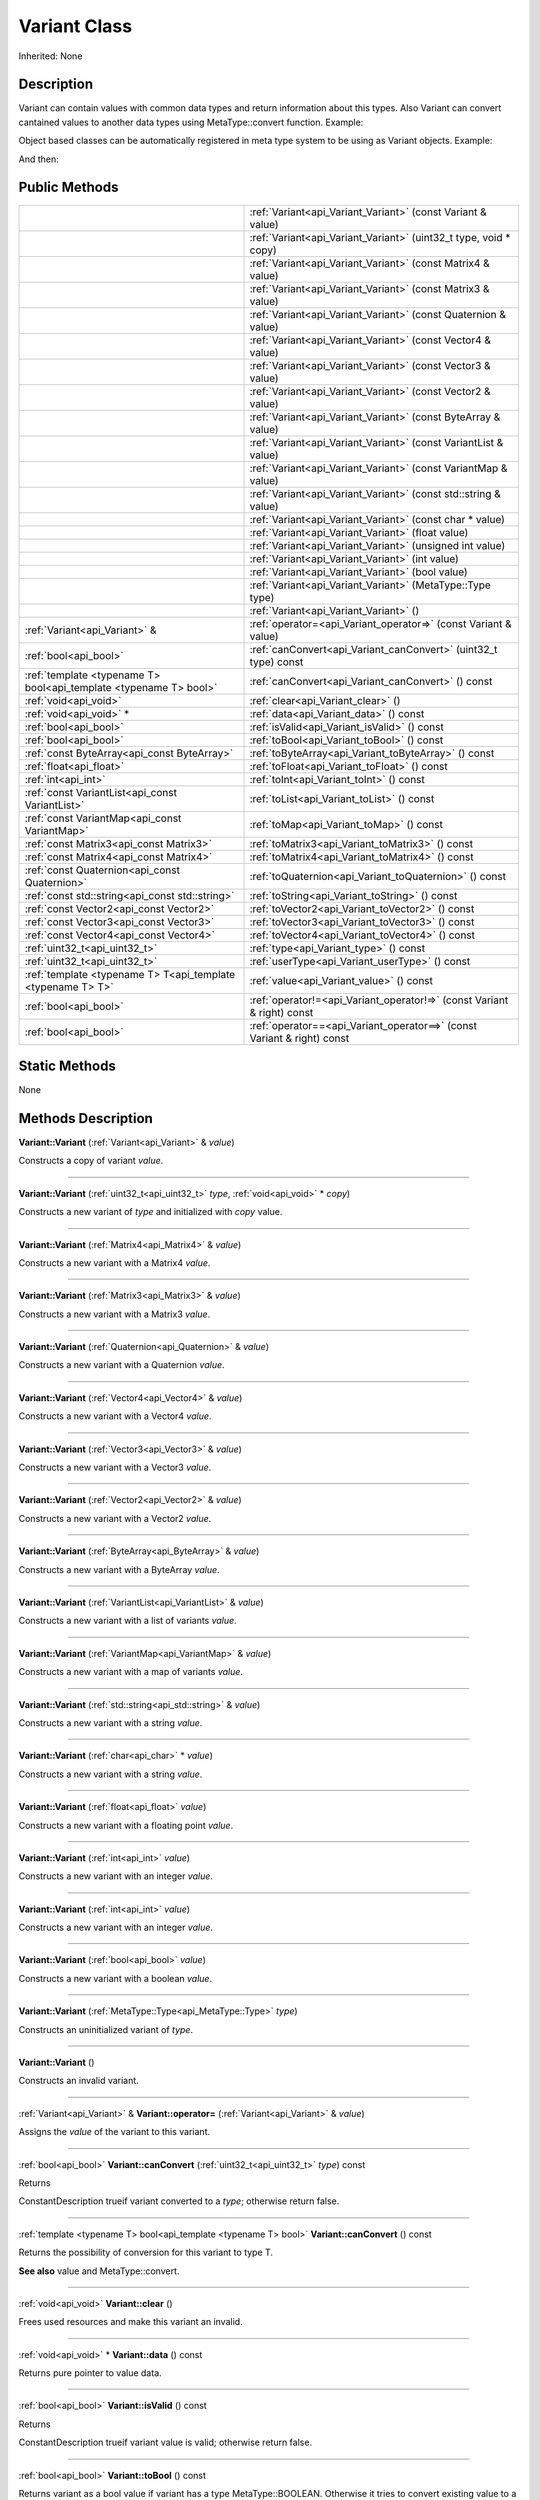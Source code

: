 .. _api_Variant:
Variant Class
================

Inherited: None

.. _api_Variant_description:
Description
-----------

Variant can contain values with common data types and return information about this types. Also Variant can convert cantained values to another data types using MetaType::convert function. Example:

Object based classes can be automatically registered in meta type system to be using as Variant objects. Example:

And then:



.. _api_Variant_public:
Public Methods
--------------

+-------------------------------------------------------------------+-------------------------------------------------------------------------+
|                                                                   | :ref:`Variant<api_Variant_Variant>` (const Variant & value)             |
+-------------------------------------------------------------------+-------------------------------------------------------------------------+
|                                                                   | :ref:`Variant<api_Variant_Variant>` (uint32_t  type, void * copy)       |
+-------------------------------------------------------------------+-------------------------------------------------------------------------+
|                                                                   | :ref:`Variant<api_Variant_Variant>` (const Matrix4 & value)             |
+-------------------------------------------------------------------+-------------------------------------------------------------------------+
|                                                                   | :ref:`Variant<api_Variant_Variant>` (const Matrix3 & value)             |
+-------------------------------------------------------------------+-------------------------------------------------------------------------+
|                                                                   | :ref:`Variant<api_Variant_Variant>` (const Quaternion & value)          |
+-------------------------------------------------------------------+-------------------------------------------------------------------------+
|                                                                   | :ref:`Variant<api_Variant_Variant>` (const Vector4 & value)             |
+-------------------------------------------------------------------+-------------------------------------------------------------------------+
|                                                                   | :ref:`Variant<api_Variant_Variant>` (const Vector3 & value)             |
+-------------------------------------------------------------------+-------------------------------------------------------------------------+
|                                                                   | :ref:`Variant<api_Variant_Variant>` (const Vector2 & value)             |
+-------------------------------------------------------------------+-------------------------------------------------------------------------+
|                                                                   | :ref:`Variant<api_Variant_Variant>` (const ByteArray & value)           |
+-------------------------------------------------------------------+-------------------------------------------------------------------------+
|                                                                   | :ref:`Variant<api_Variant_Variant>` (const VariantList & value)         |
+-------------------------------------------------------------------+-------------------------------------------------------------------------+
|                                                                   | :ref:`Variant<api_Variant_Variant>` (const VariantMap & value)          |
+-------------------------------------------------------------------+-------------------------------------------------------------------------+
|                                                                   | :ref:`Variant<api_Variant_Variant>` (const std::string & value)         |
+-------------------------------------------------------------------+-------------------------------------------------------------------------+
|                                                                   | :ref:`Variant<api_Variant_Variant>` (const char * value)                |
+-------------------------------------------------------------------+-------------------------------------------------------------------------+
|                                                                   | :ref:`Variant<api_Variant_Variant>` (float  value)                      |
+-------------------------------------------------------------------+-------------------------------------------------------------------------+
|                                                                   | :ref:`Variant<api_Variant_Variant>` (unsigned int  value)               |
+-------------------------------------------------------------------+-------------------------------------------------------------------------+
|                                                                   | :ref:`Variant<api_Variant_Variant>` (int  value)                        |
+-------------------------------------------------------------------+-------------------------------------------------------------------------+
|                                                                   | :ref:`Variant<api_Variant_Variant>` (bool  value)                       |
+-------------------------------------------------------------------+-------------------------------------------------------------------------+
|                                                                   | :ref:`Variant<api_Variant_Variant>` (MetaType::Type  type)              |
+-------------------------------------------------------------------+-------------------------------------------------------------------------+
|                                                                   | :ref:`Variant<api_Variant_Variant>` ()                                  |
+-------------------------------------------------------------------+-------------------------------------------------------------------------+
|                                     :ref:`Variant<api_Variant>` & | :ref:`operator=<api_Variant_operator=>` (const Variant & value)         |
+-------------------------------------------------------------------+-------------------------------------------------------------------------+
|                                             :ref:`bool<api_bool>` | :ref:`canConvert<api_Variant_canConvert>` (uint32_t  type) const        |
+-------------------------------------------------------------------+-------------------------------------------------------------------------+
| :ref:`template <typename T> bool<api_template <typename T> bool>` | :ref:`canConvert<api_Variant_canConvert>` () const                      |
+-------------------------------------------------------------------+-------------------------------------------------------------------------+
|                                             :ref:`void<api_void>` | :ref:`clear<api_Variant_clear>` ()                                      |
+-------------------------------------------------------------------+-------------------------------------------------------------------------+
|                                           :ref:`void<api_void>` * | :ref:`data<api_Variant_data>` () const                                  |
+-------------------------------------------------------------------+-------------------------------------------------------------------------+
|                                             :ref:`bool<api_bool>` | :ref:`isValid<api_Variant_isValid>` () const                            |
+-------------------------------------------------------------------+-------------------------------------------------------------------------+
|                                             :ref:`bool<api_bool>` | :ref:`toBool<api_Variant_toBool>` () const                              |
+-------------------------------------------------------------------+-------------------------------------------------------------------------+
|                       :ref:`const ByteArray<api_const ByteArray>` | :ref:`toByteArray<api_Variant_toByteArray>` () const                    |
+-------------------------------------------------------------------+-------------------------------------------------------------------------+
|                                           :ref:`float<api_float>` | :ref:`toFloat<api_Variant_toFloat>` () const                            |
+-------------------------------------------------------------------+-------------------------------------------------------------------------+
|                                               :ref:`int<api_int>` | :ref:`toInt<api_Variant_toInt>` () const                                |
+-------------------------------------------------------------------+-------------------------------------------------------------------------+
|                   :ref:`const VariantList<api_const VariantList>` | :ref:`toList<api_Variant_toList>` () const                              |
+-------------------------------------------------------------------+-------------------------------------------------------------------------+
|                     :ref:`const VariantMap<api_const VariantMap>` | :ref:`toMap<api_Variant_toMap>` () const                                |
+-------------------------------------------------------------------+-------------------------------------------------------------------------+
|                           :ref:`const Matrix3<api_const Matrix3>` | :ref:`toMatrix3<api_Variant_toMatrix3>` () const                        |
+-------------------------------------------------------------------+-------------------------------------------------------------------------+
|                           :ref:`const Matrix4<api_const Matrix4>` | :ref:`toMatrix4<api_Variant_toMatrix4>` () const                        |
+-------------------------------------------------------------------+-------------------------------------------------------------------------+
|                     :ref:`const Quaternion<api_const Quaternion>` | :ref:`toQuaternion<api_Variant_toQuaternion>` () const                  |
+-------------------------------------------------------------------+-------------------------------------------------------------------------+
|                   :ref:`const std::string<api_const std::string>` | :ref:`toString<api_Variant_toString>` () const                          |
+-------------------------------------------------------------------+-------------------------------------------------------------------------+
|                           :ref:`const Vector2<api_const Vector2>` | :ref:`toVector2<api_Variant_toVector2>` () const                        |
+-------------------------------------------------------------------+-------------------------------------------------------------------------+
|                           :ref:`const Vector3<api_const Vector3>` | :ref:`toVector3<api_Variant_toVector3>` () const                        |
+-------------------------------------------------------------------+-------------------------------------------------------------------------+
|                           :ref:`const Vector4<api_const Vector4>` | :ref:`toVector4<api_Variant_toVector4>` () const                        |
+-------------------------------------------------------------------+-------------------------------------------------------------------------+
|                                     :ref:`uint32_t<api_uint32_t>` | :ref:`type<api_Variant_type>` () const                                  |
+-------------------------------------------------------------------+-------------------------------------------------------------------------+
|                                     :ref:`uint32_t<api_uint32_t>` | :ref:`userType<api_Variant_userType>` () const                          |
+-------------------------------------------------------------------+-------------------------------------------------------------------------+
|       :ref:`template <typename T> T<api_template <typename T> T>` | :ref:`value<api_Variant_value>` () const                                |
+-------------------------------------------------------------------+-------------------------------------------------------------------------+
|                                             :ref:`bool<api_bool>` | :ref:`operator!=<api_Variant_operator!=>` (const Variant & right) const |
+-------------------------------------------------------------------+-------------------------------------------------------------------------+
|                                             :ref:`bool<api_bool>` | :ref:`operator==<api_Variant_operator==>` (const Variant & right) const |
+-------------------------------------------------------------------+-------------------------------------------------------------------------+



.. _api_Variant_static:
Static Methods
--------------

None

.. _api_Variant_methods:
Methods Description
-------------------

.. _api_Variant_Variant:

**Variant::Variant** (:ref:`Variant<api_Variant>` & *value*)

Constructs a copy of variant *value*.

----

.. _api_Variant_Variant:

**Variant::Variant** (:ref:`uint32_t<api_uint32_t>`  *type*, :ref:`void<api_void>` * *copy*)

Constructs a new variant of *type* and initialized with *copy* value.

----

.. _api_Variant_Variant:

**Variant::Variant** (:ref:`Matrix4<api_Matrix4>` & *value*)

Constructs a new variant with a Matrix4 *value*.

----

.. _api_Variant_Variant:

**Variant::Variant** (:ref:`Matrix3<api_Matrix3>` & *value*)

Constructs a new variant with a Matrix3 *value*.

----

.. _api_Variant_Variant:

**Variant::Variant** (:ref:`Quaternion<api_Quaternion>` & *value*)

Constructs a new variant with a Quaternion *value*.

----

.. _api_Variant_Variant:

**Variant::Variant** (:ref:`Vector4<api_Vector4>` & *value*)

Constructs a new variant with a Vector4 *value*.

----

.. _api_Variant_Variant:

**Variant::Variant** (:ref:`Vector3<api_Vector3>` & *value*)

Constructs a new variant with a Vector3 *value*.

----

.. _api_Variant_Variant:

**Variant::Variant** (:ref:`Vector2<api_Vector2>` & *value*)

Constructs a new variant with a Vector2 *value*.

----

.. _api_Variant_Variant:

**Variant::Variant** (:ref:`ByteArray<api_ByteArray>` & *value*)

Constructs a new variant with a ByteArray *value*.

----

.. _api_Variant_Variant:

**Variant::Variant** (:ref:`VariantList<api_VariantList>` & *value*)

Constructs a new variant with a list of variants *value*.

----

.. _api_Variant_Variant:

**Variant::Variant** (:ref:`VariantMap<api_VariantMap>` & *value*)

Constructs a new variant with a map of variants *value*.

----

.. _api_Variant_Variant:

**Variant::Variant** (:ref:`std::string<api_std::string>` & *value*)

Constructs a new variant with a string *value*.

----

.. _api_Variant_Variant:

**Variant::Variant** (:ref:`char<api_char>` * *value*)

Constructs a new variant with a string *value*.

----

.. _api_Variant_Variant:

**Variant::Variant** (:ref:`float<api_float>`  *value*)

Constructs a new variant with a floating point *value*.

----

.. _api_Variant_Variant:

**Variant::Variant** (:ref:`int<api_int>`  *value*)

Constructs a new variant with an integer *value*.

----

.. _api_Variant_Variant:

**Variant::Variant** (:ref:`int<api_int>`  *value*)

Constructs a new variant with an integer *value*.

----

.. _api_Variant_Variant:

**Variant::Variant** (:ref:`bool<api_bool>`  *value*)

Constructs a new variant with a boolean *value*.

----

.. _api_Variant_Variant:

**Variant::Variant** (:ref:`MetaType::Type<api_MetaType::Type>`  *type*)

Constructs an uninitialized variant of *type*.

----

.. _api_Variant_Variant:

**Variant::Variant** ()

Constructs an invalid variant.

----

.. _api_Variant_operator=:

:ref:`Variant<api_Variant>` & **Variant::operator=** (:ref:`Variant<api_Variant>` & *value*)

Assigns the *value* of the variant to this variant.

----

.. _api_Variant_canConvert:

:ref:`bool<api_bool>`  **Variant::canConvert** (:ref:`uint32_t<api_uint32_t>`  *type*) const

Returns

ConstantDescription
trueif variant converted to a *type*; otherwise return
false.


----

.. _api_Variant_canConvert:

:ref:`template <typename T> bool<api_template <typename T> bool>`  **Variant::canConvert** () const

Returns the possibility of conversion for this variant to type T.

**See also** value and MetaType::convert.

----

.. _api_Variant_clear:

:ref:`void<api_void>`  **Variant::clear** ()

Frees used resources and make this variant an invalid.

----

.. _api_Variant_data:

:ref:`void<api_void>` * **Variant::data** () const

Returns pure pointer to value data.

----

.. _api_Variant_isValid:

:ref:`bool<api_bool>`  **Variant::isValid** () const

Returns

ConstantDescription
trueif variant value is valid; otherwise return
false.


----

.. _api_Variant_toBool:

:ref:`bool<api_bool>`  **Variant::toBool** () const

Returns variant as a bool value if variant has a type MetaType::BOOLEAN. Otherwise it tries to convert existing value to a bool.

**See also** value, canConvert, and MetaType::convert.

----

.. _api_Variant_toByteArray:

:ref:`const ByteArray<api_const ByteArray>`  **Variant::toByteArray** () const

Returns variant as a ByteArray value if variant has a type MetaType::BYTEARRAY. Otherwise it tries to convert existing value to a ByteArray.

**See also** value, canConvert, and MetaType::convert.

----

.. _api_Variant_toFloat:

:ref:`float<api_float>`  **Variant::toFloat** () const

Returns variant as a float value if variant has a type MetaType::FLOAT. Otherwise it tries to convert existing value to a float.

**See also** value, canConvert, and MetaType::convert.

----

.. _api_Variant_toInt:

:ref:`int<api_int>`  **Variant::toInt** () const

Returns variant as an integer value if variant has a type MetaType::INTEGER. Otherwise it tries to convert existing value to an integer.

**See also** value, canConvert, and MetaType::convert.

----

.. _api_Variant_toList:

:ref:`const VariantList<api_const VariantList>`  **Variant::toList** () const

Returns variant as a variant list value if variant has a type MetaType::VARIANTLIST. Otherwise it tries to convert existing value to a variant list.

**See also** value, canConvert, and MetaType::convert.

----

.. _api_Variant_toMap:

:ref:`const VariantMap<api_const VariantMap>`  **Variant::toMap** () const

Returns variant as a variant map value if variant has a type MetaType::VARIANTMAP. Otherwise it tries to convert existing value to a variant map.

**See also** value, canConvert, and MetaType::convert.

----

.. _api_Variant_toMatrix3:

:ref:`const Matrix3<api_const Matrix3>`  **Variant::toMatrix3** () const

Returns variant as a Matrix3 value if variant has a type MetaType::MATRIX3. Otherwise it tries to convert existing value to a Matrix3.

**See also** value, canConvert, and MetaType::convert.

----

.. _api_Variant_toMatrix4:

:ref:`const Matrix4<api_const Matrix4>`  **Variant::toMatrix4** () const

Returns variant as a Matrix4 value if variant has a type MetaType::MATRIX4. Otherwise it tries to convert existing value to a Matrix4.

**See also** value, canConvert, and MetaType::convert.

----

.. _api_Variant_toQuaternion:

:ref:`const Quaternion<api_const Quaternion>`  **Variant::toQuaternion** () const

Returns variant as a Quaternion value if variant has a type MetaType::QUATERNION. Otherwise it tries to convert existing value to a Quaternion.

**See also** value, canConvert, and MetaType::convert.

----

.. _api_Variant_toString:

:ref:`const std::string<api_const std::string>`  **Variant::toString** () const

Returns variant as a string value if variant has a type MetaType::STRING. Otherwise it tries to convert existing value to a string.

**See also** value, canConvert, and MetaType::convert.

----

.. _api_Variant_toVector2:

:ref:`const Vector2<api_const Vector2>`  **Variant::toVector2** () const

Returns variant as a Vector2 value if variant has a type MetaType::VECTOR2. Otherwise it tries to convert existing value to a Vector2.

**See also** value, canConvert, and MetaType::convert.

----

.. _api_Variant_toVector3:

:ref:`const Vector3<api_const Vector3>`  **Variant::toVector3** () const

Returns variant as a Vector3 value if variant has a type MetaType::VECTOR3. Otherwise it tries to convert existing value to a Vector3.

**See also** value, canConvert, and MetaType::convert.

----

.. _api_Variant_toVector4:

:ref:`const Vector4<api_const Vector4>`  **Variant::toVector4** () const

Returns variant as a Vector4 value if variant has a type MetaType::VECTOR4. Otherwise it tries to convert existing value to a Vector4.

**See also** value, canConvert, and MetaType::convert.

----

.. _api_Variant_type:

:ref:`uint32_t<api_uint32_t>`  **Variant::type** () const

Returns type of variant value.

**Note:** If type of variant is user defined then fonction return MetaType::USERTYPE. To get the real type id use userType.

**See also** userType.

----

.. _api_Variant_userType:

:ref:`uint32_t<api_uint32_t>`  **Variant::userType** () const

Returns user type of variant value.

**See also** type.

----

.. _api_Variant_value:

:ref:`template <typename T> T<api_template <typename T> T>`  **Variant::value** () const

Returns contained value which cast or converted to type T.

Returns default T value if invalid variant or variant can not be converted to type T.

**See also** fromValue, canConvert, and MetaType::convert.

----

.. _api_Variant_operator!=:

:ref:`bool<api_bool>`  **Variant::operator!=** (:ref:`Variant<api_Variant>` & *right*) const

Compares a this variant with variant *right* value. Returns true if variants are NOT equal; otherwise returns false.

----

.. _api_Variant_operator==:

:ref:`bool<api_bool>`  **Variant::operator==** (:ref:`Variant<api_Variant>` & *right*) const

Compares a this variant with variant *right* value. Returns true if variants are equal; otherwise returns false.

----


